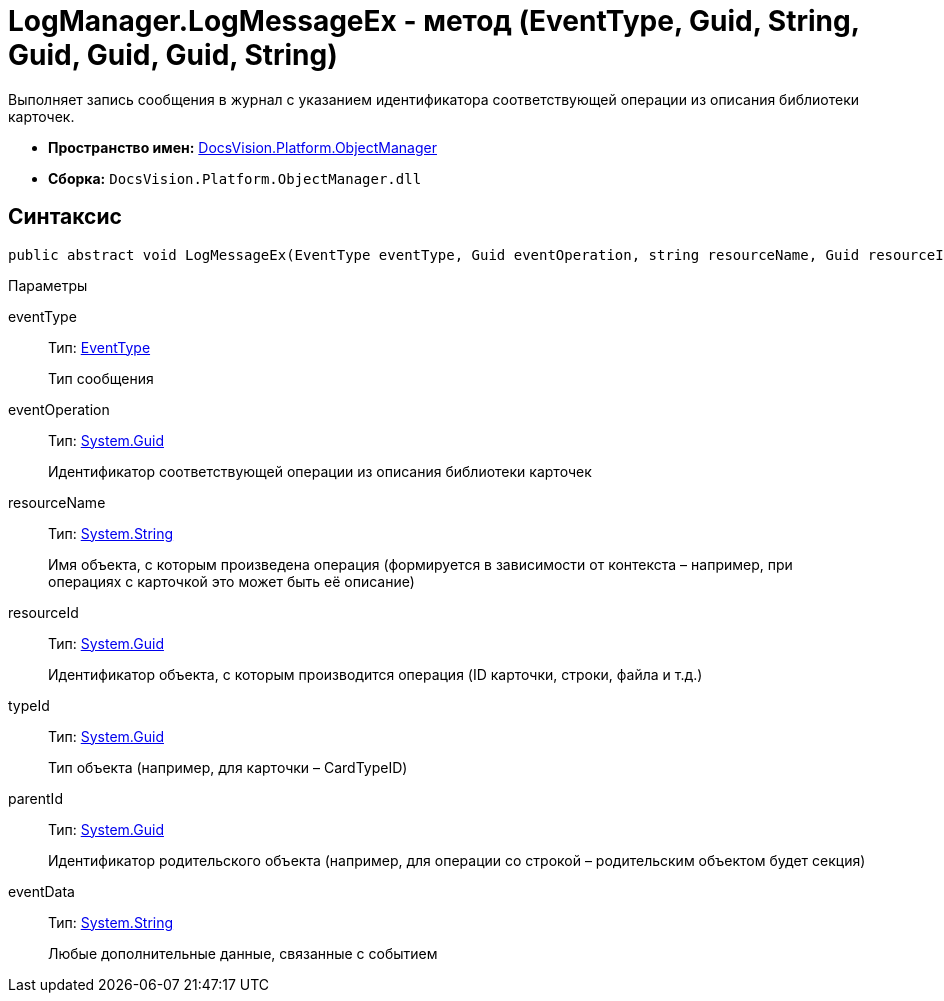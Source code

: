 = LogManager.LogMessageEx - метод (EventType, Guid, String, Guid, Guid, Guid, String)

Выполняет запись сообщения в журнал с указанием идентификатора соответствующей операции из описания библиотеки карточек.

* *Пространство имен:* xref:api/DocsVision/Platform/ObjectManager/ObjectManager_NS.adoc[DocsVision.Platform.ObjectManager]
* *Сборка:* `DocsVision.Platform.ObjectManager.dll`

== Синтаксис

[source,csharp]
----
public abstract void LogMessageEx(EventType eventType, Guid eventOperation, string resourceName, Guid resourceId, Guid typeId, Guid parentId, string eventData)
----

Параметры

eventType::
Тип: xref:api/DocsVision/Platform/ObjectManager/EventType_EN.adoc[EventType]
+
Тип сообщения
eventOperation::
Тип: http://msdn.microsoft.com/ru-ru/library/system.guid.aspx[System.Guid]
+
Идентификатор соответствующей операции из описания библиотеки карточек
resourceName::
Тип: http://msdn.microsoft.com/ru-ru/library/system.string.aspx[System.String]
+
Имя объекта, с которым произведена операция (формируется в зависимости от контекста – например, при операциях с карточкой это может быть её описание)
resourceId::
Тип: http://msdn.microsoft.com/ru-ru/library/system.guid.aspx[System.Guid]
+
Идентификатор объекта, с которым производится операция (ID карточки, строки, файла и т.д.)
typeId::
Тип: http://msdn.microsoft.com/ru-ru/library/system.guid.aspx[System.Guid]
+
Тип объекта (например, для карточки – CardTypeID)
parentId::
Тип: http://msdn.microsoft.com/ru-ru/library/system.guid.aspx[System.Guid]
+
Идентификатор родительского объекта (например, для операции со строкой – родительским объектом будет секция)
eventData::
Тип: http://msdn.microsoft.com/ru-ru/library/system.string.aspx[System.String]
+
Любые дополнительные данные, связанные с событием
